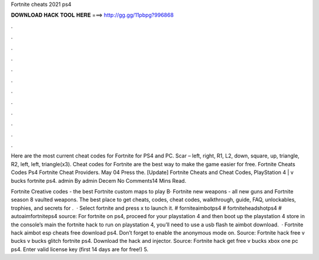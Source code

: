 Fortnite cheats 2021 ps4



𝐃𝐎𝐖𝐍𝐋𝐎𝐀𝐃 𝐇𝐀𝐂𝐊 𝐓𝐎𝐎𝐋 𝐇𝐄𝐑𝐄 ===> http://gg.gg/11pbpg?996868



.



.



.



.



.



.



.



.



.



.



.



.

Here are the most current cheat codes for Fortnite for PS4 and PC. Scar – left, right, R1, L2, down, square, up, triangle, R2, left, left, triangle(x3). Cheat codes for Fortnite are the best way to make the game easier for free. Fortnite Cheats Codes Ps4 Fortnite Cheat Providers. May 04 Press the. [Update] Fortnite Cheats and Cheat Codes, PlayStation 4 | v bucks fortnite ps4. admin By admin Decem No Comments14 Mins Read.

Fortnite Creative codes - the best Fortnite custom maps to play В· Fortnite new weapons - all new guns and Fortnite season 8 vaulted weapons. The best place to get cheats, codes, cheat codes, walkthrough, guide, FAQ, unlockables, trophies, and secrets for .  · Select fortnite and press x to launch it. # forniteaimbotps4 # fortniteheadshotps4 # autoaimfortniteps4 source: For fortnite on ps4, proceed for your playstation 4 and then boot up the playstation 4 store in the console’s main  the fortnite hack to run on playstation 4, you’ll need to use a usb flash te aimbot download.  · Fortnite hack aimbot esp cheats free download ps4. Don’t forget to enable the anonymous mode on. Source:  Fortnite hack free v bucks v bucks glitch fortnite ps4. Download the hack and injector. Source:  Fortnite hack get free v bucks xbox one pc ps4. Enter valid license key (first 14 days are for free!) 5.
